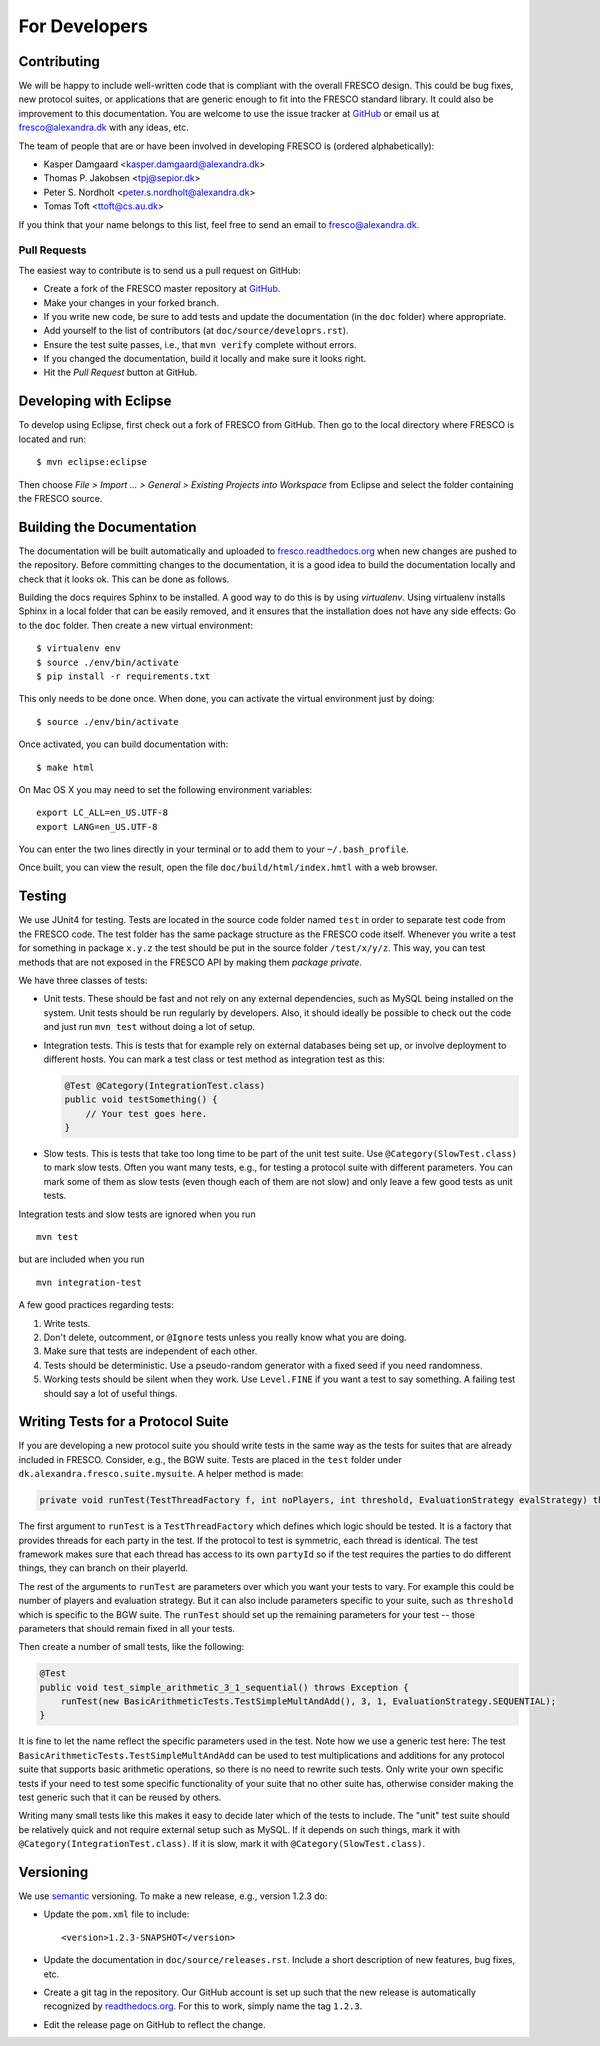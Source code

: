 
For Developers
==============

.. _contributing:

Contributing
------------

We will be happy to include well-written code that is compliant with
the overall FRESCO design. This could be bug fixes, new protocol
suites, or applications that are generic enough to fit into the FRESCO
standard library. It could also be improvement to this documentation.
You are welcome to use the issue tracker at `GitHub
<https://github.com/aicis/fresco/issues>`_ or email us at
fresco@alexandra.dk with any ideas, etc.

The team of people that are or have been involved in developing FRESCO
is (ordered alphabetically):

* Kasper Damgaard <kasper.damgaard@alexandra.dk>
* Thomas P. Jakobsen <tpj@sepior.dk>
* Peter S. Nordholt <peter.s.nordholt@alexandra.dk>
* Tomas Toft <ttoft@cs.au.dk>

If you think that your name belongs to this list, feel free to send an
email to fresco@alexandra.dk.


Pull Requests
~~~~~~~~~~~~~

The easiest way to contribute is to send us a pull request on GitHub:

* Create a fork of the FRESCO master repository at `GitHub
  <http://github.com/aicis/fresco>`_.

* Make your changes in your forked branch.

* If you write new code, be sure to add tests and update the
  documentation (in the ``doc`` folder) where appropriate.

* Add yourself to the list of contributors (at
  ``doc/source/developrs.rst``).

* Ensure the test suite passes, i.e., that ``mvn verify`` complete
  without errors.

* If you changed the documentation, build it locally and make sure it looks
  right.

* Hit the *Pull Request* button at GitHub.


Developing with Eclipse
-----------------------

To develop using Eclipse, first check out a fork of FRESCO from GitHub. Then
go to the local directory where FRESCO is located and run: ::

    $ mvn eclipse:eclipse

Then choose *File > Import ... > General > Existing Projects into Workspace*
from Eclipse and select the folder containing the FRESCO source.


.. Coding Conventions
   ------------------

   This section contains a few guidelines for both application
   developers, protocol suite developers, and developers of FRESCO
   itself.


Building the Documentation
--------------------------

The documentation will be built automatically and uploaded to
`fresco.readthedocs.org <http://fresco.readthedocs.org>`_ when new changes are
pushed to the repository. Before committing changes to the documentation, it is
a good idea to build the documentation locally and check that it looks ok. This
can be done as follows.

Building the docs requires Sphinx to be installed. A good way to do this is by
using *virtualenv*. Using virtualenv installs Sphinx in a local folder that can
be easily removed, and it ensures that the installation does not have any side
effects:  Go to the ``doc`` folder. Then create a new virtual environment: ::

  $ virtualenv env
  $ source ./env/bin/activate
  $ pip install -r requirements.txt

This only needs to be done once. When done, you can activate the virtual
environment just by doing::

  $ source ./env/bin/activate

Once activated, you can build documentation with: ::

  $ make html

On Mac OS X you may need to set the following environment variables: ::

    export LC_ALL=en_US.UTF-8
    export LANG=en_US.UTF-8

You can enter the two lines directly in your terminal or to add them to your
``~/.bash_profile``.

Once built, you can view the result, open the file
``doc/build/html/index.hmtl`` with a web browser.


Testing
-------

We use JUnit4 for testing. Tests are located in the source code folder
named ``test`` in order to separate test code from the FRESCO
code. The test folder has the same package structure as the FRESCO
code itself. Whenever you write a test for something in package
``x.y.z`` the test should be put in the source folder
``/test/x/y/z``. This way, you can test methods that are not exposed
in the FRESCO API by making them *package private*.

We have three classes of tests:

* Unit tests. These should be fast and not rely on any external
  dependencies, such as MySQL being installed on the system. Unit
  tests should be run regularly by developers. Also, it should ideally
  be possible to check out the code and just run ``mvn test`` without
  doing a lot of setup.

* Integration tests. This is tests that for example rely on external
  databases being set up, or involve deployment to different
  hosts. You can mark a test class or test method as integration test
  as this:

  .. sourcecode:: java

    @Test @Category(IntegrationTest.class)
    public void testSomething() {
        // Your test goes here.
    }

* Slow tests. This is tests that take too long time to be part of the
  unit test suite. Use ``@Category(SlowTest.class)`` to mark slow
  tests. Often you want many tests, e.g., for testing a protocol suite
  with different parameters. You can mark some of them as slow tests
  (even though each of them are not slow) and only leave a few good
  tests as unit tests.

Integration tests and slow tests are ignored when you run ::

  mvn test

but are included when you run ::

  mvn integration-test


A few good practices regarding tests:

#. Write tests.

#. Don't delete, outcomment, or ``@Ignore`` tests unless you really
   know what you are doing.

#. Make sure that tests are independent of each other.

#. Tests should be deterministic. Use a pseudo-random generator with a
   fixed seed if you need randomness.

#. Working tests should be silent when they work. Use ``Level.FINE``
   if you want a test to say something. A failing test should say a
   lot of useful things.


Writing Tests for a Protocol Suite
----------------------------------

If you are developing a new protocol suite you should write tests in
the same way as the tests for suites that are already included in
FRESCO. Consider, e.g., the BGW suite. Tests are placed in the
``test`` folder under ``dk.alexandra.fresco.suite.mysuite``. A helper
method is made:

.. sourcecode:: java

    private void runTest(TestThreadFactory f, int noPlayers, int threshold, EvaluationStrategy evalStrategy) throws Exception

The first argument to ``runTest`` is a ``TestThreadFactory`` which
defines which logic should be tested. It is a factory that provides
threads for each party in the test. If the protocol to test is
symmetric, each thread is identical. The test framework makes sure
that each thread has access to its own ``partyId`` so if the test
requires the parties to do different things, they can branch on their
playerId.

The rest of the arguments to ``runTest`` are parameters over which you
want your tests to vary. For example this could be number of players
and evaluation strategy. But it can also include parameters specific
to your suite, such as ``threshold`` which is specific to the BGW
suite. The ``runTest`` should set up the remaining parameters for your
test -- those parameters that should remain fixed in all your tests.

Then create a number of small tests, like the following:

.. sourcecode:: java

    @Test
    public void test_simple_arithmetic_3_1_sequential() throws Exception {
        runTest(new BasicArithmeticTests.TestSimpleMultAndAdd(), 3, 1, EvaluationStrategy.SEQUENTIAL);
    }

It is fine to let the name reflect the specific parameters used in the
test. Note how we use a generic test here: The test
``BasicArithmeticTests.TestSimpleMultAndAdd`` can be used to test
multiplications and additions for any protocol suite that supports
basic arithmetic operations, so there is no need to rewrite such
tests. Only write your own specific tests if your need to test some
specific functionality of your suite that no other suite has,
otherwise consider making the test generic such that it can be reused
by others.

Writing many small tests like this makes it easy to decide later which
of the tests to include. The "unit" test suite should be relatively
quick and not require external setup such as MySQL. If it depends on
such things, mark it with ``@Category(IntegrationTest.class)``. If it
is slow, mark it with ``@Category(SlowTest.class)``.


Versioning
----------

We use `semantic <http://semver.org>`_ versioning. To make a new
release, e.g., version 1.2.3 do:

* Update the ``pom.xml`` file to include::

    <version>1.2.3-SNAPSHOT</version>

* Update the documentation in ``doc/source/releases.rst``. Include a
  short description of new features, bug fixes, etc.

* Create a git tag in the repository. Our GitHub account is set up
  such that the new release is automatically recognized by
  `readthedocs.org <http://readthedocs.org>`_. For this to work,
  simply name the tag ``1.2.3``.

* Edit the release page on GitHub to reflect the change.
